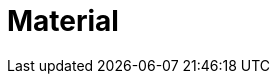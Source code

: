 = Material

//include::Introduction.adoc[leveloffset=+1]
//include::Fileformat.adoc[leveloffset=+1]
//include::Metadata.adoc[leveloffset=+1]
//include::Material-parameters.adoc[leveloffset=+1]
